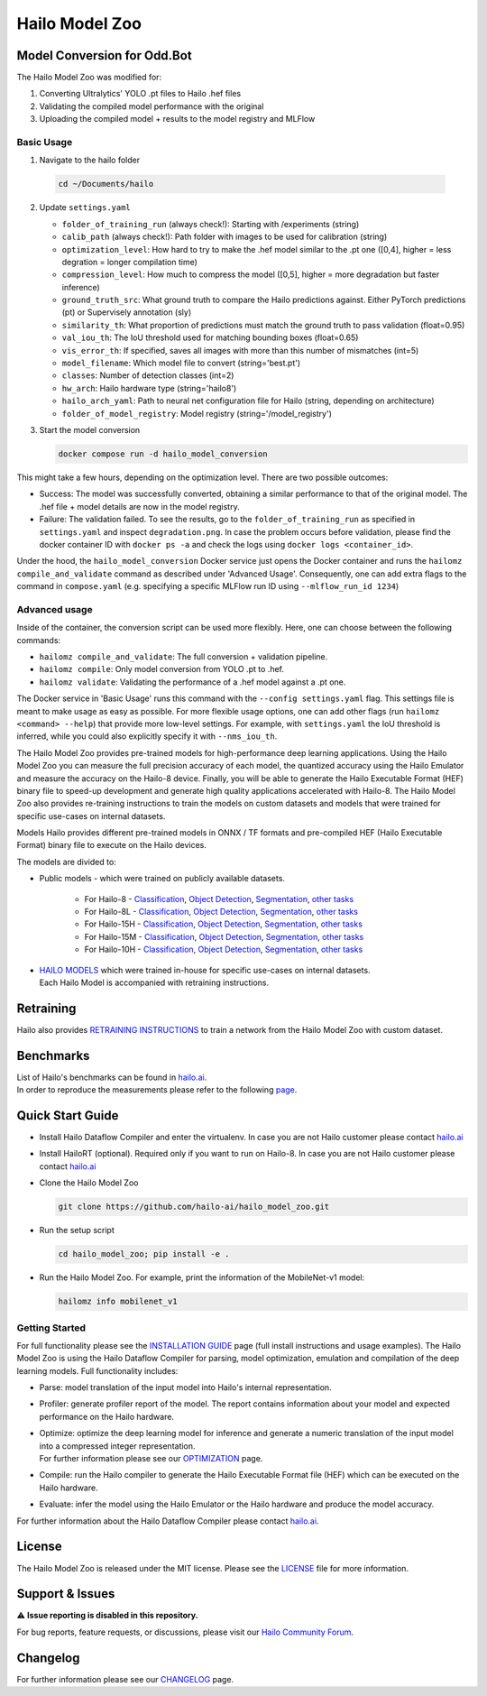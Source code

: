 Hailo Model Zoo
===============

Model Conversion for Odd.Bot
----------------------------
The Hailo Model Zoo was modified for: 

1. Converting Ultralytics' YOLO .pt files to Hailo .hef files
2. Validating the compiled model performance with the original
3. Uploading the compiled model + results to the model registry and MLFlow

Basic Usage
^^^^^^^^^^^
1. Navigate to the hailo folder

  .. code-block::

      cd ~/Documents/hailo

2. Update ``settings.yaml``

   - ``folder_of_training_run`` (always check!): Starting with /experiments (string)
   - ``calib_path`` (always check!): Path folder with images to be used for calibration (string)
   - ``optimization_level``: How hard to try to make the .hef model similar to the .pt one (\[0,4\], higher = less degration = longer compilation time)
   - ``compression_level``: How much to compress the model (\[0,5\], higher = more degradation but faster inference)
   - ``ground_truth_src``: What ground truth to compare the Hailo predictions against. Either PyTorch predictions (pt) or Supervisely annotation (sly)  
   - ``similarity_th``: What proportion of predictions must match the ground truth to pass validation (float=0.95)
   - ``val_iou_th``: The IoU threshold used for matching bounding boxes (float=0.65)
   - ``vis_error_th``: If specified, saves all images with more than this number of mismatches (int=5)
   - ``model_filename``: Which model file to convert (string='best.pt')
   - ``classes``: Number of detection classes (int=2)
   - ``hw_arch``: Hailo hardware type (string='hailo8')
   - ``hailo_arch_yaml``: Path to neural net configuration file for Hailo (string, depending on architecture)
   - ``folder_of_model_registry``: Model registry (string='/model_registry')

3. Start the model conversion

   .. code-block::
      
      docker compose run -d hailo_model_conversion


This might take a few hours, depending on the optimization level. There are two possible outcomes:

* Success: The model was successfully converted, obtaining a similar performance to that of the original model. The .hef file + model details are now in the model registry.
* Failure: The validation failed. To see the results, go to the ``folder_of_training_run`` as specified in ``settings.yaml`` and inspect ``degradation.png``. In case the problem occurs before validation, please find the docker container ID with ``docker ps -a`` and check the logs using ``docker logs <container_id>``.


Under the hood, the ``hailo_model_conversion`` Docker service just opens the Docker container and runs the ``hailomz compile_and_validate`` command as described under 'Advanced Usage'.
Consequently, one can add extra flags to the command in ``compose.yaml`` (e.g. specifying a specific MLFlow run ID using ``--mlflow_run_id 1234``)


Advanced usage
^^^^^^^^^^^^^^
Inside of the container, the conversion script can be used more flexibly. Here, one can choose between the following commands: 

* ``hailomz compile_and_validate``: The full conversion + validation pipeline.
* ``hailomz compile``: Only model conversion from YOLO .pt to .hef.
* ``hailomz validate``: Validating the performance of a .hef model against a .pt one.

The Docker service in 'Basic Usage' runs this command with the ``--config settings.yaml`` flag. This settings file is meant to make usage as easy as possible.
For more flexible usage options, one can add other flags (run ``hailomz <command> --help``) that provide more low-level settings. 
For example, with ``settings.yaml`` the IoU threshold is inferred, while you could also explicitly specify it with ``--nms_iou_th``.

.. |python| image:: https://img.shields.io/badge/python-3.8%20%7C%203.9%20%7C%203.10-blue.svg
   :target: https://www.python.org/downloads/release/python-380/
   :alt: Python 3.8
   :width: 150
   :height: 20


.. |tensorflow| image:: https://img.shields.io/badge/Tensorflow-2.12.0-blue.svg
   :target: https://github.com/tensorflow/tensorflow/releases/tag/v2.12.0
   :alt: Tensorflow
   :width: 110
   :height: 20


.. |cuda| image:: https://img.shields.io/badge/CUDA-11.8-blue.svg
   :target: https://developer.nvidia.com/cuda-toolkit
   :alt: Cuda
   :width: 80
   :height: 20


.. |compiler| image:: https://img.shields.io/badge/Hailo%20Dataflow%20Compiler-3.31.0-brightgreen.svg
   :target: https://hailo.ai/company-overview/contact-us/
   :alt: Hailo Dataflow Compiler
   :width: 180
   :height: 20


.. |runtime| image:: https://img.shields.io/badge/HailoRT%20(optional)-4.21.0-brightgreen.svg
   :target: https://hailo.ai/company-overview/contact-us/
   :alt: HailoRT
   :width: 170
   :height: 20


.. |license| image:: https://img.shields.io/badge/License-MIT-yellow.svg
   :target: https://github.com/hailo-ai/hailo_model_zoo/blob/master/LICENSE
   :alt: License: MIT
   :width: 80
   :height: 20


.. image:: docs/images/logo.png

|python| |tensorflow| |cuda| |compiler| |runtime| |license|


The Hailo Model Zoo provides pre-trained models for high-performance deep learning applications. Using the Hailo Model Zoo you can measure the full precision accuracy of each model, the quantized accuracy using the Hailo Emulator and measure the accuracy on the Hailo-8 device. Finally, you will be able to generate the Hailo Executable Format (HEF) binary file to speed-up development and generate high quality applications accelerated with Hailo-8. The Hailo Model Zoo also provides re-training instructions to train the models on custom datasets and models that were trained for specific use-cases on internal datasets.

Models
Hailo provides different pre-trained models in ONNX / TF formats and pre-compiled HEF (Hailo Executable Format) binary file to execute on the Hailo devices.

The models are divided to:

* Public models - which were trained on publicly available datasets.

    * For Hailo-8 - `Classification <docs/public_models/HAILO8/HAILO8_classification.rst>`_, `Object Detection <docs/public_models/HAILO8/HAILO8_object_detection.rst>`_, `Segmentation <docs/public_models/HAILO8/HAILO8_semantic_segmentation.rst>`_, `other tasks <docs/PUBLIC_MODELS.rst>`_

    * For Hailo-8L - `Classification <docs/public_models/HAILO8L/HAILO8L_classification.rst>`_, `Object Detection <docs/public_models/HAILO8L/HAILO8L_object_detection.rst>`_, `Segmentation <docs/public_models/HAILO8L/HAILO8L_semantic_segmentation.rst>`_, `other tasks <docs/PUBLIC_MODELS.rst>`_

    * For Hailo-15H - `Classification <docs/public_models/HAILO15H/HAILO15H_classification.rst>`_, `Object Detection <docs/public_models/HAILO15H/HAILO15H_object_detection.rst>`_, `Segmentation <docs/public_models/HAILO15H/HAILO15H_semantic_segmentation.rst>`_, `other tasks <docs/PUBLIC_MODELS.rst>`_

    * For Hailo-15M - `Classification <docs/public_models/HAILO15M/HAILO15M_classification.rst>`_, `Object Detection <docs/public_models/HAILO15M/HAILO15M_object_detection.rst>`_, `Segmentation <docs/public_models/HAILO15M/HAILO15M_semantic_segmentation.rst>`_, `other tasks <docs/PUBLIC_MODELS.rst>`_

    * For Hailo-10H - `Classification <docs/public_models/HAILO10H/HAILO10H_classification.rst>`_, `Object Detection <docs/public_models/HAILO10H/HAILO10H_object_detection.rst>`_, `Segmentation <docs/public_models/HAILO10H/HAILO10H_semantic_segmentation.rst>`_, `other tasks <docs/PUBLIC_MODELS.rst>`_



* | `HAILO MODELS <docs/HAILO_MODELS.rst>`_ which were trained in-house for specific use-cases on internal datasets.
  | Each Hailo Model is accompanied with retraining instructions.


Retraining
----------

Hailo also provides `RETRAINING INSTRUCTIONS <docs/RETRAIN_ON_CUSTOM_DATASET.rst>`_ to train a network from the Hailo Model Zoo with custom dataset.

Benchmarks
----------

| List of Hailo's benchmarks can be found in `hailo.ai <https://hailo.ai/developer-zone/benchmarks/>`_.
| In order to reproduce the measurements please refer to the following `page <docs/BENCHMARKS.rst>`_.


Quick Start Guide
------------------


* Install Hailo Dataflow Compiler and enter the virtualenv. In case you are not Hailo customer please contact `hailo.ai <https://hailo.ai/company-overview/contact-us/>`_
* Install HailoRT (optional). Required only if you want to run on Hailo-8. In case you are not Hailo customer please contact `hailo.ai <https://hailo.ai/company-overview/contact-us/>`_
* Clone the Hailo Model Zoo


  .. code-block::

      git clone https://github.com/hailo-ai/hailo_model_zoo.git

* Run the setup script


  .. code-block::

     cd hailo_model_zoo; pip install -e .

* Run the Hailo Model Zoo. For example, print the information of the MobileNet-v1 model:


  .. code-block::

     hailomz info mobilenet_v1

Getting Started
^^^^^^^^^^^^^^^

For full functionality please see the `INSTALLATION GUIDE <docs/GETTING_STARTED.rst>`_ page (full install instructions and usage examples). The Hailo Model Zoo is using the Hailo Dataflow Compiler for parsing, model optimization, emulation and compilation of the deep learning models. Full functionality includes:


* | Parse: model translation of the input model into Hailo's internal representation.
* | Profiler: generate profiler report of the model. The report contains information about your model and expected performance on the Hailo hardware.
* | Optimize: optimize the deep learning model for inference and generate a numeric translation of the input model into a compressed integer representation.
  | For further information please see our `OPTIMIZATION <docs/OPTIMIZATION.rst>`_ page.
* | Compile: run the Hailo compiler to generate the Hailo Executable Format file (HEF) which can be executed on the Hailo hardware.
* | Evaluate: infer the model using the Hailo Emulator or the Hailo hardware and produce the model accuracy.

For further information about the Hailo Dataflow Compiler please contact `hailo.ai <https://hailo.ai/company-overview/contact-us/>`_.


.. figure:: docs/images/usage_flow.svg


License
-------

The Hailo Model Zoo is released under the MIT license. Please see the `LICENSE <https://github.com/hailo-ai/hailo_model_zoo/blob/master/LICENSE>`_ file for more information.

Support & Issues
----------------

⚠️ **Issue reporting is disabled in this repository.**

For bug reports, feature requests, or discussions, please visit our `Hailo Community Forum <https://community.hailo.ai/>`_.

Changelog
---------

For further information please see our `CHANGELOG <docs/CHANGELOG.rst>`_ page.
